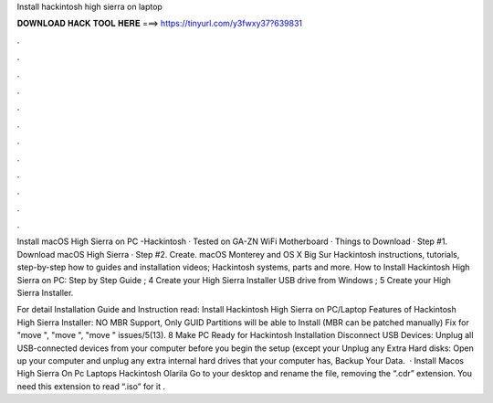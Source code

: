 Install hackintosh high sierra on laptop



𝐃𝐎𝐖𝐍𝐋𝐎𝐀𝐃 𝐇𝐀𝐂𝐊 𝐓𝐎𝐎𝐋 𝐇𝐄𝐑𝐄 ===> https://tinyurl.com/y3fwxy37?639831



.



.



.



.



.



.



.



.



.



.



.



.

Install macOS High Sierra on PC -Hackintosh · Tested on GA-ZN WiFi Motherboard · Things to Download · Step #1. Download macOS High Sierra · Step #2. Create. macOS Monterey and OS X Big Sur Hackintosh instructions, tutorials, step-by-step how to guides and installation videos; Hackintosh systems, parts and more. How to Install Hackintosh High Sierra on PC: Step by Step Guide ; 4 Create your High Sierra Installer USB drive from Windows ; 5 Create your High Sierra Installer.

For detail Installation Guide and Instruction read: Install Hackintosh High Sierra on PC/Laptop Features of Hackintosh High Sierra Installer: NO MBR Support, Only GUID Partitions will be able to Install (MBR can be patched manually) Fix for "move ", "move ", "move " issues/5(13). 8 Make PC Ready for Hackintosh Installation Disconnect USB Devices: Unplug all USB-connected devices from your computer before you begin the setup (except your Unplug any Extra Hard disks: Open up your computer and unplug any extra internal hard drives that your computer has, Backup Your Data.  · Install Macos High Sierra On Pc Laptops Hackintosh Olarila Go to your desktop and rename the file, removing the “.cdr” extension. You need this extension to read “.iso” for it .
